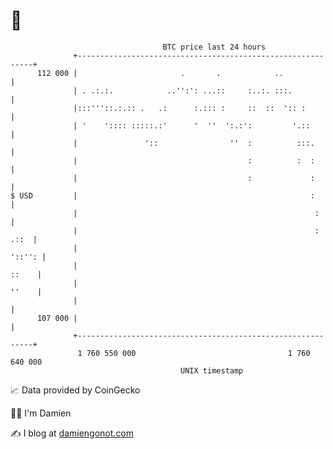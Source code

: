 * 👋

#+begin_example
                                     BTC price last 24 hours                    
                 +------------------------------------------------------------+ 
         112 000 |                       .       .            ..              | 
                 | . .:.:.            ..'':': ...::     :..:. :::.            | 
                 |:::'''::.:.:: .   .:      :.::: :     ::  ::  ':: :         | 
                 | '    ':::: :::::.:'      '  ''  ':.:':         '.::        | 
                 |               '::                ''  :          :::.       | 
                 |                                      :          :  :       | 
                 |                                      :             :       | 
   $ USD         |                                                    :       | 
                 |                                                     :      | 
                 |                                                     : .::  | 
                 |                                                     '::'': | 
                 |                                                      ::    | 
                 |                                                      ''    | 
                 |                                                            | 
         107 000 |                                                            | 
                 +------------------------------------------------------------+ 
                  1 760 550 000                                  1 760 640 000  
                                         UNIX timestamp                         
#+end_example
📈 Data provided by CoinGecko

🧑‍💻 I'm Damien

✍️ I blog at [[https://www.damiengonot.com][damiengonot.com]]
